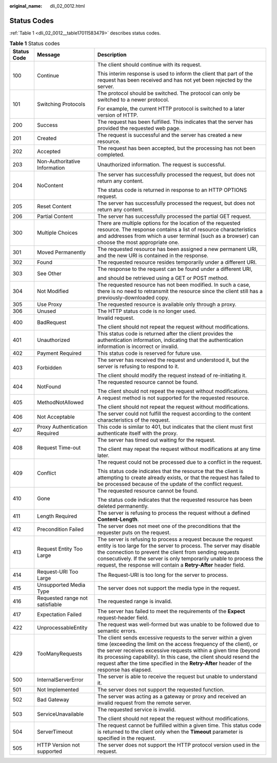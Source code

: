 :original_name: dli_02_0012.html

.. _dli_02_0012:

Status Codes
============

:ref:`Table 1 <dli_02_0012__table17011583479>` describes status codes.

.. _dli_02_0012__table17011583479:

.. table:: **Table 1** Status codes

   +-----------------------+---------------------------------+-----------------------------------------------------------------------------------------------------------------------------------------------------------------------------------------------------------------------------------------------------------------------------------------------------------------------------------------------------------------------------+
   | Status Code           | Message                         | Description                                                                                                                                                                                                                                                                                                                                                                 |
   +=======================+=================================+=============================================================================================================================================================================================================================================================================================================================================================================+
   | 100                   | Continue                        | The client should continue with its request.                                                                                                                                                                                                                                                                                                                                |
   |                       |                                 |                                                                                                                                                                                                                                                                                                                                                                             |
   |                       |                                 | This interim response is used to inform the client that part of the request has been received and has not yet been rejected by the server.                                                                                                                                                                                                                                  |
   +-----------------------+---------------------------------+-----------------------------------------------------------------------------------------------------------------------------------------------------------------------------------------------------------------------------------------------------------------------------------------------------------------------------------------------------------------------------+
   | 101                   | Switching Protocols             | The protocol should be switched. The protocol can only be switched to a newer protocol.                                                                                                                                                                                                                                                                                     |
   |                       |                                 |                                                                                                                                                                                                                                                                                                                                                                             |
   |                       |                                 | For example, the current HTTP protocol is switched to a later version of HTTP.                                                                                                                                                                                                                                                                                              |
   +-----------------------+---------------------------------+-----------------------------------------------------------------------------------------------------------------------------------------------------------------------------------------------------------------------------------------------------------------------------------------------------------------------------------------------------------------------------+
   | 200                   | Success                         | The request has been fulfilled. This indicates that the server has provided the requested web page.                                                                                                                                                                                                                                                                         |
   +-----------------------+---------------------------------+-----------------------------------------------------------------------------------------------------------------------------------------------------------------------------------------------------------------------------------------------------------------------------------------------------------------------------------------------------------------------------+
   | 201                   | Created                         | The request is successful and the server has created a new resource.                                                                                                                                                                                                                                                                                                        |
   +-----------------------+---------------------------------+-----------------------------------------------------------------------------------------------------------------------------------------------------------------------------------------------------------------------------------------------------------------------------------------------------------------------------------------------------------------------------+
   | 202                   | Accepted                        | The request has been accepted, but the processing has not been completed.                                                                                                                                                                                                                                                                                                   |
   +-----------------------+---------------------------------+-----------------------------------------------------------------------------------------------------------------------------------------------------------------------------------------------------------------------------------------------------------------------------------------------------------------------------------------------------------------------------+
   | 203                   | Non-Authoritative Information   | Unauthorized information. The request is successful.                                                                                                                                                                                                                                                                                                                        |
   +-----------------------+---------------------------------+-----------------------------------------------------------------------------------------------------------------------------------------------------------------------------------------------------------------------------------------------------------------------------------------------------------------------------------------------------------------------------+
   | 204                   | NoContent                       | The server has successfully processed the request, but does not return any content.                                                                                                                                                                                                                                                                                         |
   |                       |                                 |                                                                                                                                                                                                                                                                                                                                                                             |
   |                       |                                 | The status code is returned in response to an HTTP OPTIONS request.                                                                                                                                                                                                                                                                                                         |
   +-----------------------+---------------------------------+-----------------------------------------------------------------------------------------------------------------------------------------------------------------------------------------------------------------------------------------------------------------------------------------------------------------------------------------------------------------------------+
   | 205                   | Reset Content                   | The server has successfully processed the request, but does not return any content.                                                                                                                                                                                                                                                                                         |
   +-----------------------+---------------------------------+-----------------------------------------------------------------------------------------------------------------------------------------------------------------------------------------------------------------------------------------------------------------------------------------------------------------------------------------------------------------------------+
   | 206                   | Partial Content                 | The server has successfully processed the partial GET request.                                                                                                                                                                                                                                                                                                              |
   +-----------------------+---------------------------------+-----------------------------------------------------------------------------------------------------------------------------------------------------------------------------------------------------------------------------------------------------------------------------------------------------------------------------------------------------------------------------+
   | 300                   | Multiple Choices                | There are multiple options for the location of the requested resource. The response contains a list of resource characteristics and addresses from which a user terminal (such as a browser) can choose the most appropriate one.                                                                                                                                           |
   +-----------------------+---------------------------------+-----------------------------------------------------------------------------------------------------------------------------------------------------------------------------------------------------------------------------------------------------------------------------------------------------------------------------------------------------------------------------+
   | 301                   | Moved Permanently               | The requested resource has been assigned a new permanent URI, and the new URI is contained in the response.                                                                                                                                                                                                                                                                 |
   +-----------------------+---------------------------------+-----------------------------------------------------------------------------------------------------------------------------------------------------------------------------------------------------------------------------------------------------------------------------------------------------------------------------------------------------------------------------+
   | 302                   | Found                           | The requested resource resides temporarily under a different URI.                                                                                                                                                                                                                                                                                                           |
   +-----------------------+---------------------------------+-----------------------------------------------------------------------------------------------------------------------------------------------------------------------------------------------------------------------------------------------------------------------------------------------------------------------------------------------------------------------------+
   | 303                   | See Other                       | The response to the request can be found under a different URI,                                                                                                                                                                                                                                                                                                             |
   |                       |                                 |                                                                                                                                                                                                                                                                                                                                                                             |
   |                       |                                 | and should be retrieved using a GET or POST method.                                                                                                                                                                                                                                                                                                                         |
   +-----------------------+---------------------------------+-----------------------------------------------------------------------------------------------------------------------------------------------------------------------------------------------------------------------------------------------------------------------------------------------------------------------------------------------------------------------------+
   | 304                   | Not Modified                    | The requested resource has not been modified. In such a case, there is no need to retransmit the resource since the client still has a previously-downloaded copy.                                                                                                                                                                                                          |
   +-----------------------+---------------------------------+-----------------------------------------------------------------------------------------------------------------------------------------------------------------------------------------------------------------------------------------------------------------------------------------------------------------------------------------------------------------------------+
   | 305                   | Use Proxy                       | The requested resource is available only through a proxy.                                                                                                                                                                                                                                                                                                                   |
   +-----------------------+---------------------------------+-----------------------------------------------------------------------------------------------------------------------------------------------------------------------------------------------------------------------------------------------------------------------------------------------------------------------------------------------------------------------------+
   | 306                   | Unused                          | The HTTP status code is no longer used.                                                                                                                                                                                                                                                                                                                                     |
   +-----------------------+---------------------------------+-----------------------------------------------------------------------------------------------------------------------------------------------------------------------------------------------------------------------------------------------------------------------------------------------------------------------------------------------------------------------------+
   | 400                   | BadRequest                      | Invalid request.                                                                                                                                                                                                                                                                                                                                                            |
   |                       |                                 |                                                                                                                                                                                                                                                                                                                                                                             |
   |                       |                                 | The client should not repeat the request without modifications.                                                                                                                                                                                                                                                                                                             |
   +-----------------------+---------------------------------+-----------------------------------------------------------------------------------------------------------------------------------------------------------------------------------------------------------------------------------------------------------------------------------------------------------------------------------------------------------------------------+
   | 401                   | Unauthorized                    | This status code is returned after the client provides the authentication information, indicating that the authentication information is incorrect or invalid.                                                                                                                                                                                                              |
   +-----------------------+---------------------------------+-----------------------------------------------------------------------------------------------------------------------------------------------------------------------------------------------------------------------------------------------------------------------------------------------------------------------------------------------------------------------------+
   | 402                   | Payment Required                | This status code is reserved for future use.                                                                                                                                                                                                                                                                                                                                |
   +-----------------------+---------------------------------+-----------------------------------------------------------------------------------------------------------------------------------------------------------------------------------------------------------------------------------------------------------------------------------------------------------------------------------------------------------------------------+
   | 403                   | Forbidden                       | The server has received the request and understood it, but the server is refusing to respond to it.                                                                                                                                                                                                                                                                         |
   |                       |                                 |                                                                                                                                                                                                                                                                                                                                                                             |
   |                       |                                 | The client should modify the request instead of re-initiating it.                                                                                                                                                                                                                                                                                                           |
   +-----------------------+---------------------------------+-----------------------------------------------------------------------------------------------------------------------------------------------------------------------------------------------------------------------------------------------------------------------------------------------------------------------------------------------------------------------------+
   | 404                   | NotFound                        | The requested resource cannot be found.                                                                                                                                                                                                                                                                                                                                     |
   |                       |                                 |                                                                                                                                                                                                                                                                                                                                                                             |
   |                       |                                 | The client should not repeat the request without modifications.                                                                                                                                                                                                                                                                                                             |
   +-----------------------+---------------------------------+-----------------------------------------------------------------------------------------------------------------------------------------------------------------------------------------------------------------------------------------------------------------------------------------------------------------------------------------------------------------------------+
   | 405                   | MethodNotAllowed                | A request method is not supported for the requested resource.                                                                                                                                                                                                                                                                                                               |
   |                       |                                 |                                                                                                                                                                                                                                                                                                                                                                             |
   |                       |                                 | The client should not repeat the request without modifications.                                                                                                                                                                                                                                                                                                             |
   +-----------------------+---------------------------------+-----------------------------------------------------------------------------------------------------------------------------------------------------------------------------------------------------------------------------------------------------------------------------------------------------------------------------------------------------------------------------+
   | 406                   | Not Acceptable                  | The server could not fulfill the request according to the content characteristics of the request.                                                                                                                                                                                                                                                                           |
   +-----------------------+---------------------------------+-----------------------------------------------------------------------------------------------------------------------------------------------------------------------------------------------------------------------------------------------------------------------------------------------------------------------------------------------------------------------------+
   | 407                   | Proxy Authentication Required   | This code is similar to 401, but indicates that the client must first authenticate itself with the proxy.                                                                                                                                                                                                                                                                   |
   +-----------------------+---------------------------------+-----------------------------------------------------------------------------------------------------------------------------------------------------------------------------------------------------------------------------------------------------------------------------------------------------------------------------------------------------------------------------+
   | 408                   | Request Time-out                | The server has timed out waiting for the request.                                                                                                                                                                                                                                                                                                                           |
   |                       |                                 |                                                                                                                                                                                                                                                                                                                                                                             |
   |                       |                                 | The client may repeat the request without modifications at any time later.                                                                                                                                                                                                                                                                                                  |
   +-----------------------+---------------------------------+-----------------------------------------------------------------------------------------------------------------------------------------------------------------------------------------------------------------------------------------------------------------------------------------------------------------------------------------------------------------------------+
   | 409                   | Conflict                        | The request could not be processed due to a conflict in the request.                                                                                                                                                                                                                                                                                                        |
   |                       |                                 |                                                                                                                                                                                                                                                                                                                                                                             |
   |                       |                                 | This status code indicates that the resource that the client is attempting to create already exists, or that the request has failed to be processed because of the update of the conflict request.                                                                                                                                                                          |
   +-----------------------+---------------------------------+-----------------------------------------------------------------------------------------------------------------------------------------------------------------------------------------------------------------------------------------------------------------------------------------------------------------------------------------------------------------------------+
   | 410                   | Gone                            | The requested resource cannot be found.                                                                                                                                                                                                                                                                                                                                     |
   |                       |                                 |                                                                                                                                                                                                                                                                                                                                                                             |
   |                       |                                 | The status code indicates that the requested resource has been deleted permanently.                                                                                                                                                                                                                                                                                         |
   +-----------------------+---------------------------------+-----------------------------------------------------------------------------------------------------------------------------------------------------------------------------------------------------------------------------------------------------------------------------------------------------------------------------------------------------------------------------+
   | 411                   | Length Required                 | The server is refusing to process the request without a defined **Content-Length**.                                                                                                                                                                                                                                                                                         |
   +-----------------------+---------------------------------+-----------------------------------------------------------------------------------------------------------------------------------------------------------------------------------------------------------------------------------------------------------------------------------------------------------------------------------------------------------------------------+
   | 412                   | Precondition Failed             | The server does not meet one of the preconditions that the requester puts on the request.                                                                                                                                                                                                                                                                                   |
   +-----------------------+---------------------------------+-----------------------------------------------------------------------------------------------------------------------------------------------------------------------------------------------------------------------------------------------------------------------------------------------------------------------------------------------------------------------------+
   | 413                   | Request Entity Too Large        | The server is refusing to process a request because the request entity is too large for the server to process. The server may disable the connection to prevent the client from sending requests consecutively. If the server is only temporarily unable to process the request, the response will contain a **Retry-After** header field.                                  |
   +-----------------------+---------------------------------+-----------------------------------------------------------------------------------------------------------------------------------------------------------------------------------------------------------------------------------------------------------------------------------------------------------------------------------------------------------------------------+
   | 414                   | Request-URI Too Large           | The Request-URI is too long for the server to process.                                                                                                                                                                                                                                                                                                                      |
   +-----------------------+---------------------------------+-----------------------------------------------------------------------------------------------------------------------------------------------------------------------------------------------------------------------------------------------------------------------------------------------------------------------------------------------------------------------------+
   | 415                   | Unsupported Media Type          | The server does not support the media type in the request.                                                                                                                                                                                                                                                                                                                  |
   +-----------------------+---------------------------------+-----------------------------------------------------------------------------------------------------------------------------------------------------------------------------------------------------------------------------------------------------------------------------------------------------------------------------------------------------------------------------+
   | 416                   | Requested range not satisfiable | The requested range is invalid.                                                                                                                                                                                                                                                                                                                                             |
   +-----------------------+---------------------------------+-----------------------------------------------------------------------------------------------------------------------------------------------------------------------------------------------------------------------------------------------------------------------------------------------------------------------------------------------------------------------------+
   | 417                   | Expectation Failed              | The server has failed to meet the requirements of the **Expect** request-header field.                                                                                                                                                                                                                                                                                      |
   +-----------------------+---------------------------------+-----------------------------------------------------------------------------------------------------------------------------------------------------------------------------------------------------------------------------------------------------------------------------------------------------------------------------------------------------------------------------+
   | 422                   | UnprocessableEntity             | The request was well-formed but was unable to be followed due to semantic errors.                                                                                                                                                                                                                                                                                           |
   +-----------------------+---------------------------------+-----------------------------------------------------------------------------------------------------------------------------------------------------------------------------------------------------------------------------------------------------------------------------------------------------------------------------------------------------------------------------+
   | 429                   | TooManyRequests                 | The client sends excessive requests to the server within a given time (exceeding the limit on the access frequency of the client), or the server receives excessive requests within a given time (beyond its processing capability). In this case, the client should resend the request after the time specified in the **Retry-After** header of the response has elapsed. |
   +-----------------------+---------------------------------+-----------------------------------------------------------------------------------------------------------------------------------------------------------------------------------------------------------------------------------------------------------------------------------------------------------------------------------------------------------------------------+
   | 500                   | InternalServerError             | The server is able to receive the request but unable to understand it.                                                                                                                                                                                                                                                                                                      |
   +-----------------------+---------------------------------+-----------------------------------------------------------------------------------------------------------------------------------------------------------------------------------------------------------------------------------------------------------------------------------------------------------------------------------------------------------------------------+
   | 501                   | Not Implemented                 | The server does not support the requested function.                                                                                                                                                                                                                                                                                                                         |
   +-----------------------+---------------------------------+-----------------------------------------------------------------------------------------------------------------------------------------------------------------------------------------------------------------------------------------------------------------------------------------------------------------------------------------------------------------------------+
   | 502                   | Bad Gateway                     | The server was acting as a gateway or proxy and received an invalid request from the remote server.                                                                                                                                                                                                                                                                         |
   +-----------------------+---------------------------------+-----------------------------------------------------------------------------------------------------------------------------------------------------------------------------------------------------------------------------------------------------------------------------------------------------------------------------------------------------------------------------+
   | 503                   | ServiceUnavailable              | The requested service is invalid.                                                                                                                                                                                                                                                                                                                                           |
   |                       |                                 |                                                                                                                                                                                                                                                                                                                                                                             |
   |                       |                                 | The client should not repeat the request without modifications.                                                                                                                                                                                                                                                                                                             |
   +-----------------------+---------------------------------+-----------------------------------------------------------------------------------------------------------------------------------------------------------------------------------------------------------------------------------------------------------------------------------------------------------------------------------------------------------------------------+
   | 504                   | ServerTimeout                   | The request cannot be fulfilled within a given time. This status code is returned to the client only when the **Timeout** parameter is specified in the request.                                                                                                                                                                                                            |
   +-----------------------+---------------------------------+-----------------------------------------------------------------------------------------------------------------------------------------------------------------------------------------------------------------------------------------------------------------------------------------------------------------------------------------------------------------------------+
   | 505                   | HTTP Version not supported      | The server does not support the HTTP protocol version used in the request.                                                                                                                                                                                                                                                                                                  |
   +-----------------------+---------------------------------+-----------------------------------------------------------------------------------------------------------------------------------------------------------------------------------------------------------------------------------------------------------------------------------------------------------------------------------------------------------------------------+
